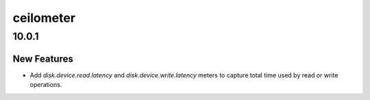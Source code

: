 ==========
ceilometer
==========

.. _ceilometer_10.0.1:

10.0.1
======

.. _ceilometer_10.0.1_New Features:

New Features
------------

.. releasenotes/notes/add-disk-latency-metrics-9e5c05108a78c3d9.yaml @ f4b58ae01e8ddfc515e6f14a0d19d726370f4870

- Add `disk.device.read.latency` and `disk.device.write.latency` meters to
  capture total time used by read or write operations.

